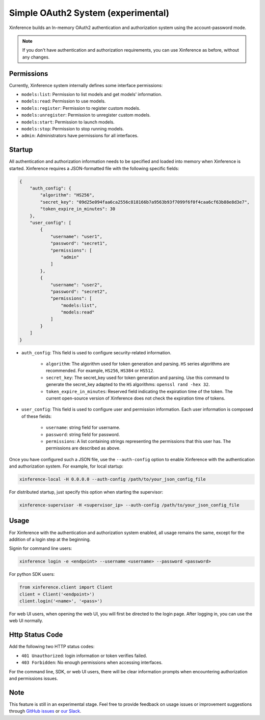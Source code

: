 .. _user_guide_auth_system:

===================================
Simple OAuth2 System (experimental)
===================================

Xinference builds an In-memory OAuth2 authentication and authorization system using the account-password mode.

.. note::
   If you don't have authentication and authorization requirements, you can use Xinference as before, without any changes.


Permissions
===========
Currently, Xinference system internally defines some interface permissions:

* ``models:list``: Permission to list models and get models' information.
* ``models:read``: Permission to use models.
* ``models:register``: Permission to register custom models.
* ``models:unregister``: Permission to unregister custom models.
* ``models:start``: Permission to launch models.
* ``models:stop``: Permission to stop running models.
* ``admin``: Administrators have permissions for all interfaces.


Startup
=======
All authentication and authorization information needs to be specified and loaded into memory when Xinference is started.
Xinference requires a JSON-formatted file with the following specific fields:

.. code-block:: json

    {
        "auth_config": {
            "algorithm": "HS256",
            "secret_key": "09d25e094faa6ca2556c818166b7a9563b93f7099f6f0f4caa6cf63b88e8d3e7",
            "token_expire_in_minutes": 30
        },
        "user_config": [
            {
                "username": "user1",
                "password": "secret1",
                "permissions": [
                    "admin"
                ]
            },
            {
                "username": "user2",
                "password": "secret2",
                "permissions": [
                    "models:list",
                    "models:read"
                ]
            }
        ]
    }


* ``auth_config``: This field is used to configure security-related information.

   * ``algorithm``: The algorithm used for token generation and parsing. ``HS`` series algorithms are recommended. For example, ``HS256``, ``HS384`` or ``HS512``.

   * ``secret_key``: The secret_key used for token generation and parsing. Use this command to generate the secret_key adapted to the ``HS`` algorithms: ``openssl rand -hex 32``.

   * ``token_expire_in_minutes``: Reserved field indicating the expiration time of the token. The current open-source version of Xinference does not check the expiration time of tokens.

* ``user_config``: This field is used to configure user and permission information. Each user information is composed of these fields:

   * ``username``: string field for username.

   * ``password``: string field for password.

   * ``permissions``: A list containing strings representing the permissions that this user has. The permissions are described as above.


Once you have configured such a JSON file, use the ``--auth-config`` option to enable Xinference with the authentication and authorization system. For example, for local startup:

.. code-block:: bash

   xinference-local -H 0.0.0.0 --auth-config /path/to/your_json_config_file


For distributed startup, just specify this option when starting the supervisor:

.. code-block:: bash

   xinference-supervisor -H <supervisor_ip> --auth-config /path/to/your_json_config_file


Usage
=====
For Xinference with the authentication and authorization system enabled, all usage remains the same, except for the addition of a login step at the beginning.

Signin for command line users:

.. code-block:: bash

   xinference login -e <endpoint> --username <username> --password <password>


For python SDK users:

.. code-block:: python

   from xinference.client import Client
   client = Client('<endpoint>')
   client.login('<name>', '<pass>')


For web UI users, when opening the web UI, you will first be directed to the login page. After logging in, you can use the web UI normally.


Http Status Code
================
Add the following two HTTP status codes:

* ``401 Unauthorized``: login information or token verifies failed.
* ``403 Forbidden``: No enough permissions when accessing interfaces.

For the command line, SDK, or web UI users, there will be clear information prompts when encountering authorization and permissions issues.


Note
====
This feature is still in an experimental stage.
Feel free to provide feedback on usage issues or improvement suggestions through `GitHub issues <https://github.com/xorbitsai/inference/issues>`_ or
`our Slack <https://join.slack.com/t/xorbitsio/shared_invite/zt-1o3z9ucdh-RbfhbPVpx7prOVdM1CAuxg>`_.
